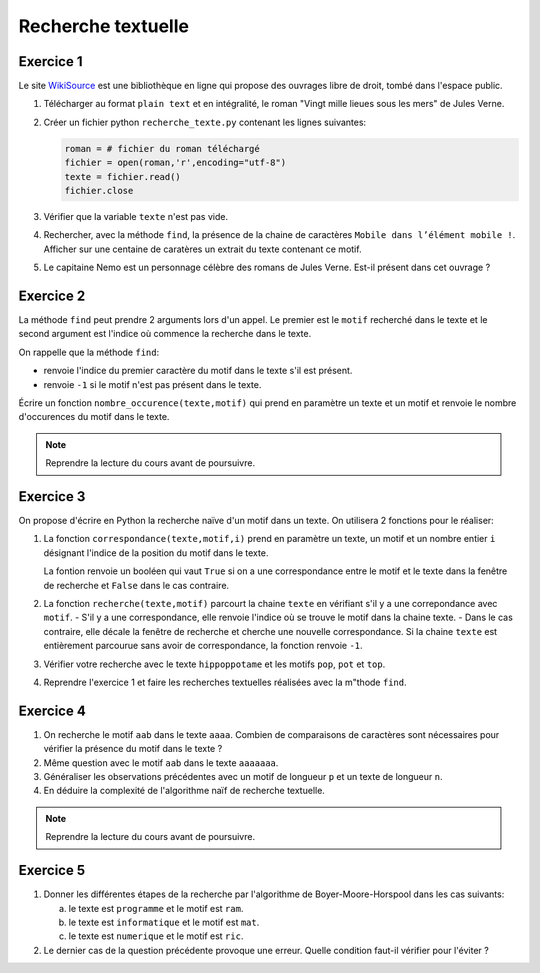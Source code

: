 Recherche textuelle
===================

Exercice 1
----------
.. _WikiSource: https://fr.wikisource.org/

Le site WikiSource_ est une bibliothèque en ligne qui propose des ouvrages libre de droit, tombé dans l'espace public. 

#.  Télécharger au format ``plain text`` et en intégralité, le roman "Vingt mille lieues sous les mers" de Jules Verne.
#.  Créer un fichier python ``recherche_texte.py`` contenant les lignes suivantes:

    .. code:: Python

        roman = # fichier du roman téléchargé
        fichier = open(roman,'r',encoding="utf-8")
        texte = fichier.read()
        fichier.close

#.  Vérifier que la variable ``texte`` n'est pas vide.
#.  Rechercher, avec la méthode ``find``, la présence de la chaine de caractères ``Mobile dans l’élément mobile !``. Afficher sur une centaine de caratères un extrait du texte contenant ce motif.
#.  Le capitaine Nemo est un personnage célèbre des romans de Jules Verne. Est-il présent dans cet ouvrage ?

Exercice 2
-----------

La méthode ``find`` peut prendre 2 arguments lors d'un appel. Le premier est le ``motif`` recherché dans le texte et le second argument est l'indice où commence la recherche dans le texte.

On rappelle que la méthode ``find``:

-   renvoie l'indice du premier caractère du motif dans le texte s'il est présent.
-   renvoie ``-1`` si le motif n'est pas présent dans le texte.

Écrire un fonction ``nombre_occurence(texte,motif)`` qui prend en paramètre un texte et un motif et renvoie le nombre d'occurences du motif dans le texte. 

.. note::

    Reprendre la lecture du cours avant de poursuivre.

Exercice 3
-----------

On propose d'écrire en Python la recherche naïve d'un motif dans un texte. On utilisera 2 fonctions pour le réaliser:

#.  La fonction ``correspondance(texte,motif,i)`` prend en paramètre un texte, un motif et un nombre entier ``i`` désignant l'indice de la position du motif dans le texte. 

    La fontion renvoie un booléen qui vaut ``True`` si on a une correspondance entre le motif et le texte dans la fenêtre de recherche et ``False`` dans le cas contraire.

#.  La fonction ``recherche(texte,motif)`` parcourt la chaine ``texte`` en vérifiant s'il y a une correpondance avec ``motif``.
    -   S'il y a une correspondance, elle renvoie l'indice où se trouve le motif dans la chaine texte.
    -   Dans le cas contraire, elle décale la fenêtre de recherche et cherche une nouvelle correspondance. Si la chaine ``texte`` est entièrement parcourue sans avoir de correspondance, la fonction renvoie ``-1``.

#.  Vérifier votre recherche avec le texte ``hippoppotame`` et les motifs ``pop``, ``pot`` et ``top``.
#.  Reprendre l'exercice 1 et faire les recherches textuelles réalisées avec la m"thode ``find``.

Exercice 4
-----------

#.  On recherche le motif ``aab`` dans le texte ``aaaa``. Combien de comparaisons de caractères sont nécessaires pour vérifier la présence du motif dans le texte ?
#.  Même question avec le motif ``aab`` dans le texte ``aaaaaaa``.
#.  Généraliser les observations précédentes avec un motif de longueur ``p`` et un texte de longueur ``n``.
#.  En déduire la complexité de l'algorithme naïf de recherche textuelle.

.. note::

    Reprendre la lecture du cours avant de poursuivre.

Exercice 5
-----------

#.  Donner les différentes étapes de la recherche par l'algorithme de Boyer-Moore-Horspool dans les cas suivants:

    a.  le texte est ``programme`` et le motif est ``ram``.
    b.  le texte est ``informatique`` et le motif est ``mat``.
    c.  le texte est ``numerique`` et le motif est ``ric``.

#.  Le dernier cas de la question précédente provoque une erreur. Quelle condition faut-il vérifier pour l'éviter ?

